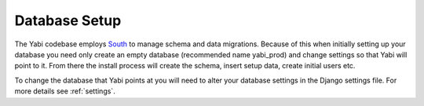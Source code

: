 .. _database-setup:

Database Setup
==============

The Yabi codebase employs `South <http://south.aeracode.org/>`_ to manage schema and data migrations. Because of this when initially setting
up your database you need only create an empty database (recommended name yabi_prod) and change settings so that Yabi will point to it.
From there the install process will create the schema, insert setup data, create 
initial users etc.

To change the database that Yabi points at you will need to alter your database settings
in the Django settings file. For more details see :ref:`settings`.

